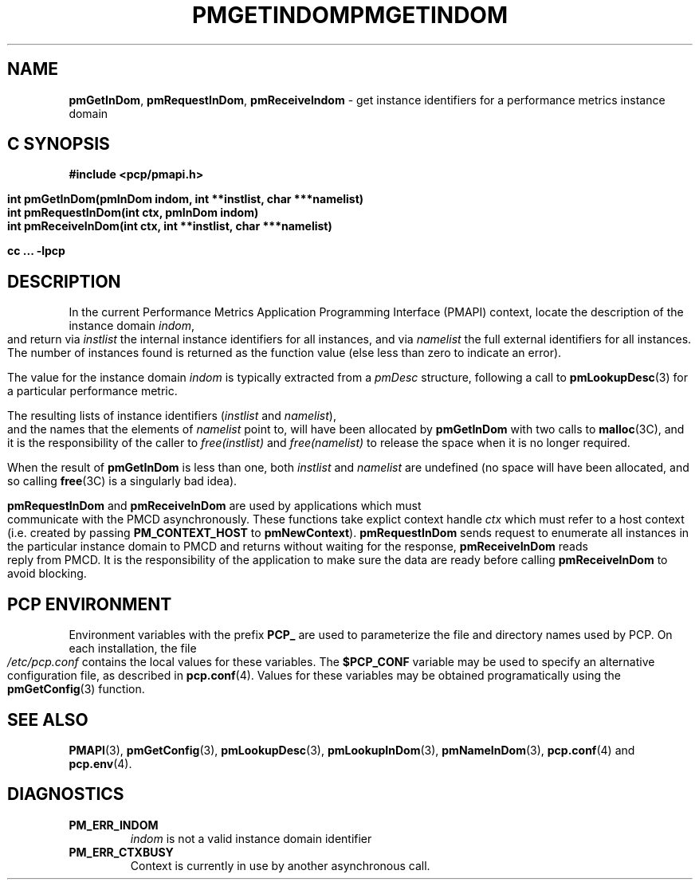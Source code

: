 '\"macro stdmacro
.\"
.\" Copyright (c) 2000-2004 Silicon Graphics, Inc.  All Rights Reserved.
.\" 
.\" This program is free software; you can redistribute it and/or modify it
.\" under the terms of the GNU General Public License as published by the
.\" Free Software Foundation; either version 2 of the License, or (at your
.\" option) any later version.
.\" 
.\" This program is distributed in the hope that it will be useful, but
.\" WITHOUT ANY WARRANTY; without even the implied warranty of MERCHANTABILITY
.\" or FITNESS FOR A PARTICULAR PURPOSE.  See the GNU General Public License
.\" for more details.
.\" 
.\" You should have received a copy of the GNU General Public License along
.\" with this program; if not, write to the Free Software Foundation, Inc.,
.\" 59 Temple Place, Suite 330, Boston, MA  02111-1307 USA
.\" 
.\" Contact information: Silicon Graphics, Inc., 1500 Crittenden Lane,
.\" Mountain View, CA 94043, USA, or: http://www.sgi.com
.\"
.ie \(.g \{\
.\" ... groff (hack for khelpcenter, man2html, etc.)
.TH PMGETINDOM 3 "SGI" "Performance Co-Pilot"
\}
.el \{\
.if \nX=0 .ds x} PMGETINDOM 3 "SGI" "Performance Co-Pilot"
.if \nX=1 .ds x} PMGETINDOM 3 "Performance Co-Pilot"
.if \nX=2 .ds x} PMGETINDOM 3 "" "\&"
.if \nX=3 .ds x} PMGETINDOM "" "" "\&"
.TH \*(x}
.rr X
\}
.SH NAME
\f3pmGetInDom\f1,
\f3pmRequestInDom\f1,
\f3pmReceiveIndom\f1 \- get instance identifiers for a performance metrics instance domain
.SH "C SYNOPSIS"
.ft 3
#include <pcp/pmapi.h>
.sp
.nf
int pmGetInDom(pmInDom indom, int **instlist, char ***namelist)
int pmRequestInDom(int ctx, pmInDom indom)
int pmReceiveInDom(int ctx, int **instlist, char ***namelist)
.fi
.sp
cc ... \-lpcp
.ft 1
.SH DESCRIPTION
.de CW
.ie t \f(CW\\$1\f1\\$2
.el \fI\\$1\f1\\$2
..
In the current
Performance Metrics Application Programming Interface (PMAPI)
context,
locate the description of the instance domain
.IR indom ,
and return via
.I instlist
the internal instance identifiers for all instances,
and via
.I namelist
the full external identifiers for all instances.
The number of instances found is returned as the function value 
(else less than zero to indicate an error).
.PP
The value for the instance domain
.I indom
is typically extracted from a
.CW pmDesc
structure, following a call to
.BR pmLookupDesc (3)
for a particular performance metric.
.PP
The resulting lists of instance identifiers (\c
.I instlist
and
.IR namelist ),
and the names that the elements of
.I namelist
point to, will have been allocated by
.B pmGetInDom
with two calls to 
.BR malloc (3C), 
and it is the responsibility of the caller to
.CW free(instlist)
and
.CW free(namelist)
to release the space when it is no longer required.
.PP
When the result of
.B pmGetInDom
is less than one, both
.I instlist
and
.I namelist
are undefined (no space will have been allocated,
and so calling 
.BR free (3C)
is a singularly bad idea).
.PP
\f3pmRequestInDom\fP and \f3pmReceiveInDom\fP are used by applications
which must  communicate with the PMCD asynchronously.  These functions
take explict context handle \f2ctx\fP which must refer to a host
context (i.e. created by passing \f3PM_CONTEXT_HOST\fP to
\f3pmNewContext\fP). \f3pmRequestInDom\fP sends request to enumerate all
instances in the particular instance domain to
PMCD and returns  without waiting for the response, \f3pmReceiveInDom\fP
reads reply from PMCD. It is the responsibility of the application
to make sure the data are ready before calling \f3pmReceiveInDom\f1 to avoid
blocking.
.SH "PCP ENVIRONMENT"
Environment variables with the prefix
.B PCP_
are used to parameterize the file and directory names
used by PCP.
On each installation, the file
.I /etc/pcp.conf
contains the local values for these variables.
The
.B $PCP_CONF
variable may be used to specify an alternative
configuration file,
as described in
.BR pcp.conf (4).
Values for these variables may be obtained programatically
using the
.BR pmGetConfig (3)
function.
.SH SEE ALSO
.BR PMAPI (3),
.BR pmGetConfig (3),
.BR pmLookupDesc (3),
.BR pmLookupInDom (3),
.BR pmNameInDom (3),
.BR pcp.conf (4)
and
.BR pcp.env (4).
.SH DIAGNOSTICS
.IP \f3PM_ERR_INDOM\f1
.I indom
is not a valid instance domain identifier
.IP \f3PM_ERR_CTXBUSY\f1
Context is currently in use by another asynchronous call.
